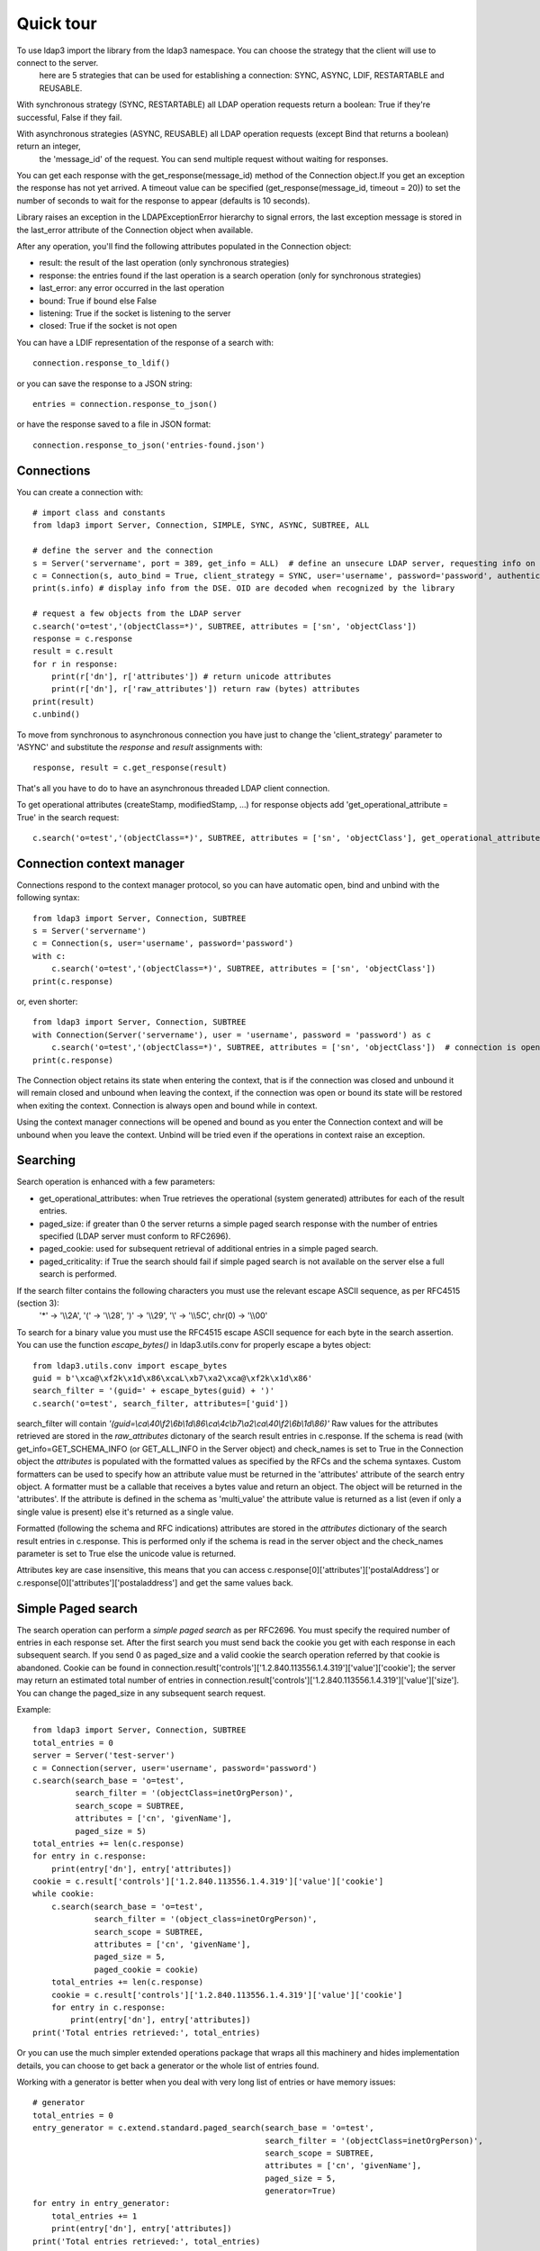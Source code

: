 ##########
Quick tour
##########

To use ldap3 import the library from the ldap3 namespace. You can choose the strategy that the client will use to connect to the server.
 here are 5 strategies that can be used for establishing a connection: SYNC, ASYNC, LDIF, RESTARTABLE and REUSABLE.

With synchronous strategy (SYNC, RESTARTABLE) all LDAP operation requests return a boolean: True if they're successful, False if they fail.

With asynchronous strategies (ASYNC, REUSABLE) all LDAP operation requests (except Bind that returns a boolean) return an integer,
 the 'message_id' of the request. You can send multiple request without waiting for responses.

You can get each response with the get_response(message_id) method of the Connection object.If you get an exception the response has not yet arrived.
A timeout value can be specified (get_response(message_id, timeout = 20)) to set the number of seconds to wait for the response to appear (defaults is 10 seconds).

Library raises an exception in the LDAPExceptionError hierarchy to signal errors, the last exception message is stored in the last_error attribute of the Connection object when available.

After any operation, you'll find the following attributes populated in the Connection object:

* result: the result of the last operation (only synchronous strategies)

* response: the entries found if the last operation is a search operation (only for synchronous strategies)

* last_error: any error occurred in the last operation

* bound: True if bound else False

* listening: True if the socket is listening to the server

* closed: True if the socket is not open

You can have a LDIF representation of the response of a search with::

    connection.response_to_ldif()

or you can save the response to a JSON string::

    entries = connection.response_to_json()

or have the response saved to a file in JSON format::

    connection.response_to_json('entries-found.json')

Connections
-----------

You can create a connection with::

    # import class and constants
    from ldap3 import Server, Connection, SIMPLE, SYNC, ASYNC, SUBTREE, ALL

    # define the server and the connection
    s = Server('servername', port = 389, get_info = ALL)  # define an unsecure LDAP server, requesting info on DSE and schema
    c = Connection(s, auto_bind = True, client_strategy = SYNC, user='username', password='password', authentication=SIMPLE, check_names=True)
    print(s.info) # display info from the DSE. OID are decoded when recognized by the library

    # request a few objects from the LDAP server
    c.search('o=test','(objectClass=*)', SUBTREE, attributes = ['sn', 'objectClass'])
    response = c.response
    result = c.result
    for r in response:
        print(r['dn'], r['attributes']) # return unicode attributes
        print(r['dn'], r['raw_attributes']) return raw (bytes) attributes
    print(result)
    c.unbind()

To move from synchronous to asynchronous connection you have just to change the 'client_strategy' parameter to 'ASYNC' and substitute the *response* and *result* assignments with::

    response, result = c.get_response(result)

That's all you have to do to have an asynchronous threaded LDAP client connection.

To get operational attributes (createStamp, modifiedStamp, ...) for response objects add 'get_operational_attribute = True' in the search request::

    c.search('o=test','(objectClass=*)', SUBTREE, attributes = ['sn', 'objectClass'], get_operational_attribute = True)


Connection context manager
--------------------------

Connections respond to the context manager protocol, so you can have automatic open, bind and unbind with the following syntax::

    from ldap3 import Server, Connection, SUBTREE
    s = Server('servername')
    c = Connection(s, user='username', password='password')
    with c:
        c.search('o=test','(objectClass=*)', SUBTREE, attributes = ['sn', 'objectClass'])
    print(c.response)

or, even shorter::

    from ldap3 import Server, Connection, SUBTREE
    with Connection(Server('servername'), user = 'username', password = 'password') as c
        c.search('o=test','(objectClass=*)', SUBTREE, attributes = ['sn', 'objectClass'])  # connection is opened, bound, searched and closed
    print(c.response)

The Connection object retains its state when entering the context, that is if the connection was closed and unbound it will remain closed and unbound when leaving the context,
if the connection was open or bound its state will be restored when exiting the context. Connection is always open and bound while in context.

Using the context manager connections will be opened and bound as you enter the Connection context and will be unbound when you leave the context.
Unbind will be tried even if the operations in context raise an exception.


Searching
---------

Search operation is enhanced with a few parameters:

- get_operational_attributes: when True retrieves the operational (system generated) attributes for each of the result entries.
- paged_size: if greater than 0 the server returns a simple paged search response with the number of entries specified (LDAP server must conform to RFC2696).
- paged_cookie: used for subsequent retrieval of additional entries in a simple paged search.
- paged_criticality: if True the search should fail if simple paged search is not available on the server else a full search is performed.

If the search filter contains the following characters you must use the relevant escape ASCII sequence, as per RFC4515 (section 3):
 '*' -> '\\\\2A', '(' -> '\\\\28', ')' -> '\\\\29', '\\' -> '\\\\5C', chr(0) -> '\\\\00'

To search for a binary value you must use the RFC4515 escape ASCII sequence for each byte in the search assertion. You can use the function *escape_bytes()* in ldap3.utils.conv for properly escape a bytes object::

    from ldap3.utils.conv import escape_bytes
    guid = b'\xca@\xf2k\x1d\x86\xcaL\xb7\xa2\xca@\xf2k\x1d\x86'
    search_filter = '(guid=' + escape_bytes(guid) + ')'
    c.search('o=test', search_filter, attributes=['guid'])

search_filter will contain *'(guid=\\ca\\40\\f2\\6b\\1d\\86\\ca\\4c\\b7\\a2\\ca\\40\\f2\\6b\\1d\\86)'*
Raw values for the attributes retrieved are stored in the *raw_attributes* dictonary of the search result entries in c.response.
If the schema is read (with get_info=GET_SCHEMA_INFO (or GET_ALL_INFO in the Server object) and check_names is set to True in the Connection object the *attributes* is populated with the formatted values as specified by the RFCs and the schema syntaxes.
Custom formatters can be used to specify how an attribute value must be returned in the 'attributes' attribute of the search entry object.
A formatter must be a callable that receives a bytes value and return an object. The object will be returned in the 'attributes'.
If the attribute is defined in the schema as 'multi_value' the attribute value is returned as a list (even if only a single value is present) else it's returned as a single value.

Formatted (following the schema and RFC indications) attributes are stored in the *attributes* dictionary of the search result entries in c.response. This is performed only if the schema is read in the server object and the check_names parameter is set to True else the unicode value is returned.

Attributes key are case insensitive, this means that you can access c.response[0]['attributes']['postalAddress'] or c.response[0]['attributes']['postaladdress'] and get the same values back.


Simple Paged search
-------------------

The search operation can perform a *simple paged search* as per RFC2696. You must specify the required number of entries in each response set.
After the first search you must send back the cookie you get with each response in each subsequent search. If you send 0 as paged_size and a valid cookie the search operation referred by that cookie is abandoned.
Cookie can be found in connection.result['controls']['1.2.840.113556.1.4.319']['value']['cookie']; the server may return an estimated total number of entries in
connection.result['controls']['1.2.840.113556.1.4.319']['value']['size'].
You can change the paged_size in any subsequent search request.

Example::

    from ldap3 import Server, Connection, SUBTREE
    total_entries = 0
    server = Server('test-server')
    c = Connection(server, user='username', password='password')
    c.search(search_base = 'o=test',
             search_filter = '(objectClass=inetOrgPerson)',
             search_scope = SUBTREE,
             attributes = ['cn', 'givenName'],
             paged_size = 5)
    total_entries += len(c.response)
    for entry in c.response:
        print(entry['dn'], entry['attributes])
    cookie = c.result['controls']['1.2.840.113556.1.4.319']['value']['cookie']
    while cookie:
        c.search(search_base = 'o=test',
                 search_filter = '(object_class=inetOrgPerson)',
                 search_scope = SUBTREE,
                 attributes = ['cn', 'givenName'],
                 paged_size = 5,
                 paged_cookie = cookie)
        total_entries += len(c.response)
        cookie = c.result['controls']['1.2.840.113556.1.4.319']['value']['cookie']
        for entry in c.response:
            print(entry['dn'], entry['attributes])
    print('Total entries retrieved:', total_entries)

Or you can use the much simpler extended operations package that wraps all this machinery and hides implementation details, you can choose to get back a generator or the whole list of entries found.


Working with a generator is better when you deal with very long list of entries or have memory issues::

    # generator
    total_entries = 0
    entry_generator = c.extend.standard.paged_search(search_base = 'o=test',
                                                     search_filter = '(objectClass=inetOrgPerson)',
                                                     search_scope = SUBTREE,
                                                     attributes = ['cn', 'givenName'],
                                                     paged_size = 5,
                                                     generator=True)
    for entry in entry_generator:
        total_entries += 1
        print(entry['dn'], entry['attributes])
    print('Total entries retrieved:', total_entries)

Remember that a generator can be consumed only one time, so you must elaborate the results in a sequential way.


Working with a list keeps all the found entries in a list and you can elaborate them in a random way::

    # whole result list
    entry_list = c.extend.standard.paged_search(search_base = 'o=test',
                                                search_filter = '(objectClass=inetOrgPerson)',
                                                search_scope = SUBTREE,
                                                attributes = ['cn', 'givenName'],
                                                paged_size = 5,
                                                generator=False)
    for entry in entry_list:
        print entry['attributes']
    total_entries = len(entry_list)
    print('Total entries retrieved:', total_entries)
